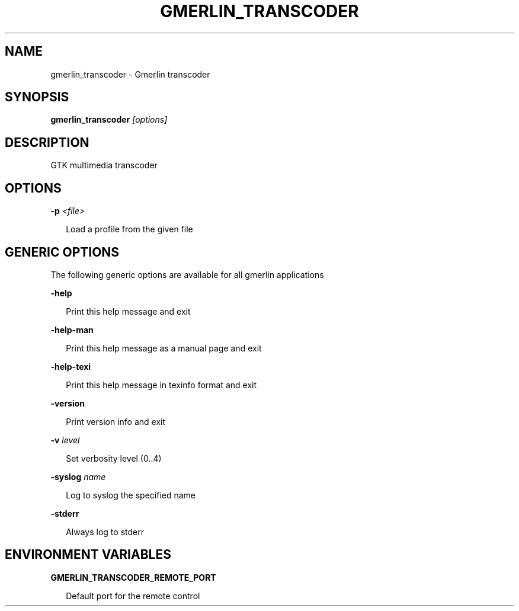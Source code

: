 .TH GMERLIN_TRANSCODER 1 "September 2021" Gmerlin "User Manuals"
.SH NAME
gmerlin_transcoder \- Gmerlin transcoder
.SH SYNOPSIS
.B gmerlin_transcoder 
.I [options]
.SH DESCRIPTION
GTK multimedia transcoder

.SH OPTIONS

.B \-p
.I <file>

.RS 2
Load a profile from the given file
.RE

.SH GENERIC OPTIONS
The following generic options are available for all gmerlin applications

.B \-help

.RS 2
Print this help message and exit
.RE

.B \-help\-man

.RS 2
Print this help message as a manual page and exit
.RE

.B \-help\-texi

.RS 2
Print this help message in texinfo format and exit
.RE

.B \-version

.RS 2
Print version info and exit
.RE

.B \-v
.I level

.RS 2
Set verbosity level (0..4)
.RE

.B \-syslog
.I name

.RS 2
Log to syslog the specified name
.RE

.B \-stderr

.RS 2
Always log to stderr
.RE

.SH ENVIRONMENT VARIABLES
.B GMERLIN_TRANSCODER_REMOTE_PORT

.RS 2
Default port for the remote control
.RE
